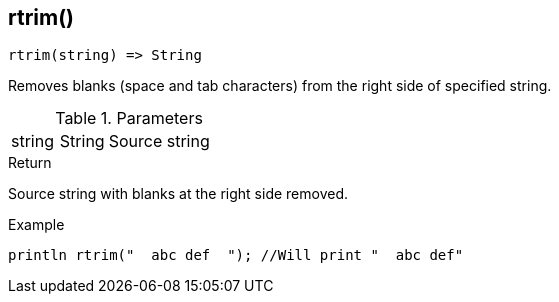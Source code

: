[.nxsl-function]
[[func-rtrim]]
== rtrim()

[source,c]
----
rtrim(string) => String
----

Removes blanks (space and tab characters) from the right side of specified string.

.Parameters
[cols="1,1,3" grid="none", frame="none"]
|===
|string|String|Source string
|===

.Return
Source string with blanks at the right side removed.

.Example
[.source]
....
println rtrim("  abc def  "); //Will print "  abc def"
....
